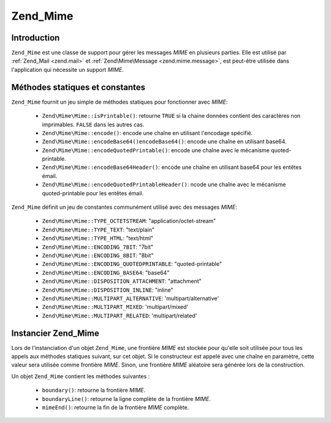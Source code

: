 .. EN-Revision: none
.. _zend.mime.mime:

Zend_Mime
=========

.. _zend.mime.mime.introduction:

Introduction
------------

``Zend_Mime`` est une classe de support pour gérer les messages *MIME* en plusieurs parties. Elle est utilisé par
:ref:`Zend_Mail <zend.mail>` et :ref:`Zend\Mime\Message <zend.mime.message>`, est peut-être utilisée dans
l'application qui nécessite un support *MIME*.

.. _zend.mime.mime.static:

Méthodes statiques et constantes
--------------------------------

``Zend_Mime`` fournit un jeu simple de méthodes statiques pour fonctionner avec *MIME*:

   - ``Zend\Mime\Mime::isPrintable()``: retourne ``TRUE`` si la chaine données contient des caractères non
     imprimables. ``FALSE`` dans les autres cas.

   - ``Zend\Mime\Mime::encode()``: encode une chaîne en utilisant l'encodage spécifié.

   - ``Zend\Mime\Mime::encodeBase64()encodeBase64()``: encode une chaîne en utilisant base64.

   - ``Zend\Mime\Mime::encodeQuotedPrintable()``: encode une chaîne avec le mécanisme quoted-printable.

   - ``Zend\Mime\Mime::encodeBase64Header()``: encode une chaîne en utilisant base64 pour les entêtes émail.

   - ``Zend\Mime\Mime::encodeQuotedPrintableHeader()``: ncode une chaîne avec le mécanisme quoted-printable pour les
     entêtes émail.



``Zend_Mime`` définit un jeu de constantes communément utilisé avec des messages *MIME*:

   - ``Zend\Mime\Mime::TYPE_OCTETSTREAM``: "application/octet-stream"

   - ``Zend\Mime\Mime::TYPE_TEXT``: "text/plain"

   - ``Zend\Mime\Mime::TYPE_HTML``: "text/html"

   - ``Zend\Mime\Mime::ENCODING_7BIT``: "7bit"

   - ``Zend\Mime\Mime::ENCODING_8BIT``: "8bit"

   - ``Zend\Mime\Mime::ENCODING_QUOTEDPRINTABLE``: "quoted-printable"

   - ``Zend\Mime\Mime::ENCODING_BASE64``: "base64"

   - ``Zend\Mime\Mime::DISPOSITION_ATTACHMENT``: "attachment"

   - ``Zend\Mime\Mime::DISPOSITION_INLINE``: "inline"

   - ``Zend\Mime\Mime::MULTIPART_ALTERNATIVE``: 'multipart/alternative'

   - ``Zend\Mime\Mime::MULTIPART_MIXED``: 'multipart/mixed'

   - ``Zend\Mime\Mime::MULTIPART_RELATED``: 'multipart/related'



.. _zend.mime.mime.instatiation:

Instancier Zend_Mime
--------------------

Lors de l'instanciation d'un objet ``Zend_Mime``, une frontière *MIME* est stockée pour qu'elle soit utilisée
pour tous les appels aux méthodes statiques suivant, sur cet objet. Si le constructeur est appelé avec une
chaîne en paramètre, cette valeur sera utilisée comme frontière *MIME*. Sinon, une frontière *MIME* aléatoire
sera générée lors de la construction.

Un objet ``Zend_Mime`` contient les méthodes suivantes :

   - ``boundary()``: retourne la frontière *MIME*.

   - ``boundaryLine()``: retourne la ligne complète de la frontière *MIME*.

   - ``mimeEnd()``: retourne la fin de la frontière *MIME* complète.




